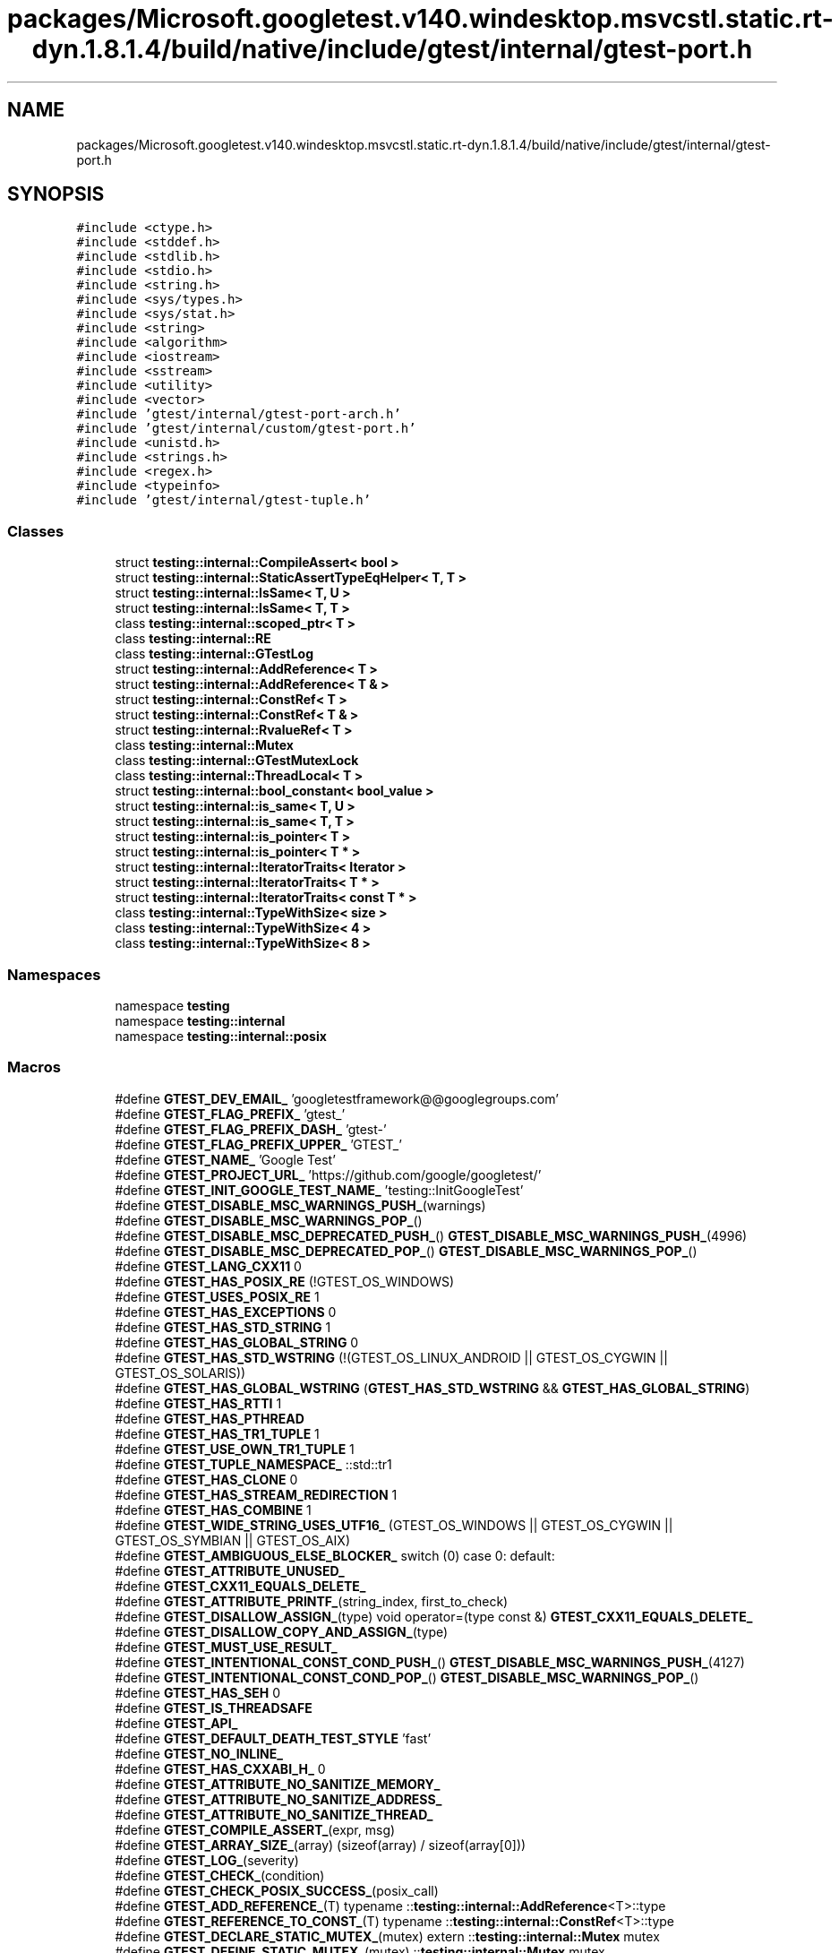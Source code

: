 .TH "packages/Microsoft.googletest.v140.windesktop.msvcstl.static.rt-dyn.1.8.1.4/build/native/include/gtest/internal/gtest-port.h" 3 "Mon Nov 8 2021" "Version 0.2.3" "Command Line Processor" \" -*- nroff -*-
.ad l
.nh
.SH NAME
packages/Microsoft.googletest.v140.windesktop.msvcstl.static.rt-dyn.1.8.1.4/build/native/include/gtest/internal/gtest-port.h
.SH SYNOPSIS
.br
.PP
\fC#include <ctype\&.h>\fP
.br
\fC#include <stddef\&.h>\fP
.br
\fC#include <stdlib\&.h>\fP
.br
\fC#include <stdio\&.h>\fP
.br
\fC#include <string\&.h>\fP
.br
\fC#include <sys/types\&.h>\fP
.br
\fC#include <sys/stat\&.h>\fP
.br
\fC#include <string>\fP
.br
\fC#include <algorithm>\fP
.br
\fC#include <iostream>\fP
.br
\fC#include <sstream>\fP
.br
\fC#include <utility>\fP
.br
\fC#include <vector>\fP
.br
\fC#include 'gtest/internal/gtest\-port\-arch\&.h'\fP
.br
\fC#include 'gtest/internal/custom/gtest\-port\&.h'\fP
.br
\fC#include <unistd\&.h>\fP
.br
\fC#include <strings\&.h>\fP
.br
\fC#include <regex\&.h>\fP
.br
\fC#include <typeinfo>\fP
.br
\fC#include 'gtest/internal/gtest\-tuple\&.h'\fP
.br

.SS "Classes"

.in +1c
.ti -1c
.RI "struct \fBtesting::internal::CompileAssert< bool >\fP"
.br
.ti -1c
.RI "struct \fBtesting::internal::StaticAssertTypeEqHelper< T, T >\fP"
.br
.ti -1c
.RI "struct \fBtesting::internal::IsSame< T, U >\fP"
.br
.ti -1c
.RI "struct \fBtesting::internal::IsSame< T, T >\fP"
.br
.ti -1c
.RI "class \fBtesting::internal::scoped_ptr< T >\fP"
.br
.ti -1c
.RI "class \fBtesting::internal::RE\fP"
.br
.ti -1c
.RI "class \fBtesting::internal::GTestLog\fP"
.br
.ti -1c
.RI "struct \fBtesting::internal::AddReference< T >\fP"
.br
.ti -1c
.RI "struct \fBtesting::internal::AddReference< T & >\fP"
.br
.ti -1c
.RI "struct \fBtesting::internal::ConstRef< T >\fP"
.br
.ti -1c
.RI "struct \fBtesting::internal::ConstRef< T & >\fP"
.br
.ti -1c
.RI "struct \fBtesting::internal::RvalueRef< T >\fP"
.br
.ti -1c
.RI "class \fBtesting::internal::Mutex\fP"
.br
.ti -1c
.RI "class \fBtesting::internal::GTestMutexLock\fP"
.br
.ti -1c
.RI "class \fBtesting::internal::ThreadLocal< T >\fP"
.br
.ti -1c
.RI "struct \fBtesting::internal::bool_constant< bool_value >\fP"
.br
.ti -1c
.RI "struct \fBtesting::internal::is_same< T, U >\fP"
.br
.ti -1c
.RI "struct \fBtesting::internal::is_same< T, T >\fP"
.br
.ti -1c
.RI "struct \fBtesting::internal::is_pointer< T >\fP"
.br
.ti -1c
.RI "struct \fBtesting::internal::is_pointer< T * >\fP"
.br
.ti -1c
.RI "struct \fBtesting::internal::IteratorTraits< Iterator >\fP"
.br
.ti -1c
.RI "struct \fBtesting::internal::IteratorTraits< T * >\fP"
.br
.ti -1c
.RI "struct \fBtesting::internal::IteratorTraits< const T * >\fP"
.br
.ti -1c
.RI "class \fBtesting::internal::TypeWithSize< size >\fP"
.br
.ti -1c
.RI "class \fBtesting::internal::TypeWithSize< 4 >\fP"
.br
.ti -1c
.RI "class \fBtesting::internal::TypeWithSize< 8 >\fP"
.br
.in -1c
.SS "Namespaces"

.in +1c
.ti -1c
.RI "namespace \fBtesting\fP"
.br
.ti -1c
.RI "namespace \fBtesting::internal\fP"
.br
.ti -1c
.RI "namespace \fBtesting::internal::posix\fP"
.br
.in -1c
.SS "Macros"

.in +1c
.ti -1c
.RI "#define \fBGTEST_DEV_EMAIL_\fP   'googletestframework@@googlegroups\&.com'"
.br
.ti -1c
.RI "#define \fBGTEST_FLAG_PREFIX_\fP   'gtest_'"
.br
.ti -1c
.RI "#define \fBGTEST_FLAG_PREFIX_DASH_\fP   'gtest\-'"
.br
.ti -1c
.RI "#define \fBGTEST_FLAG_PREFIX_UPPER_\fP   'GTEST_'"
.br
.ti -1c
.RI "#define \fBGTEST_NAME_\fP   'Google Test'"
.br
.ti -1c
.RI "#define \fBGTEST_PROJECT_URL_\fP   'https://github\&.com/google/googletest/'"
.br
.ti -1c
.RI "#define \fBGTEST_INIT_GOOGLE_TEST_NAME_\fP   'testing::InitGoogleTest'"
.br
.ti -1c
.RI "#define \fBGTEST_DISABLE_MSC_WARNINGS_PUSH_\fP(warnings)"
.br
.ti -1c
.RI "#define \fBGTEST_DISABLE_MSC_WARNINGS_POP_\fP()"
.br
.ti -1c
.RI "#define \fBGTEST_DISABLE_MSC_DEPRECATED_PUSH_\fP()       \fBGTEST_DISABLE_MSC_WARNINGS_PUSH_\fP(4996)"
.br
.ti -1c
.RI "#define \fBGTEST_DISABLE_MSC_DEPRECATED_POP_\fP()       \fBGTEST_DISABLE_MSC_WARNINGS_POP_\fP()"
.br
.ti -1c
.RI "#define \fBGTEST_LANG_CXX11\fP   0"
.br
.ti -1c
.RI "#define \fBGTEST_HAS_POSIX_RE\fP   (!GTEST_OS_WINDOWS)"
.br
.ti -1c
.RI "#define \fBGTEST_USES_POSIX_RE\fP   1"
.br
.ti -1c
.RI "#define \fBGTEST_HAS_EXCEPTIONS\fP   0"
.br
.ti -1c
.RI "#define \fBGTEST_HAS_STD_STRING\fP   1"
.br
.ti -1c
.RI "#define \fBGTEST_HAS_GLOBAL_STRING\fP   0"
.br
.ti -1c
.RI "#define \fBGTEST_HAS_STD_WSTRING\fP       (!(GTEST_OS_LINUX_ANDROID || GTEST_OS_CYGWIN || GTEST_OS_SOLARIS))"
.br
.ti -1c
.RI "#define \fBGTEST_HAS_GLOBAL_WSTRING\fP       (\fBGTEST_HAS_STD_WSTRING\fP && \fBGTEST_HAS_GLOBAL_STRING\fP)"
.br
.ti -1c
.RI "#define \fBGTEST_HAS_RTTI\fP   1"
.br
.ti -1c
.RI "#define \fBGTEST_HAS_PTHREAD\fP"
.br
.ti -1c
.RI "#define \fBGTEST_HAS_TR1_TUPLE\fP   1"
.br
.ti -1c
.RI "#define \fBGTEST_USE_OWN_TR1_TUPLE\fP   1"
.br
.ti -1c
.RI "#define \fBGTEST_TUPLE_NAMESPACE_\fP   ::std::tr1"
.br
.ti -1c
.RI "#define \fBGTEST_HAS_CLONE\fP   0"
.br
.ti -1c
.RI "#define \fBGTEST_HAS_STREAM_REDIRECTION\fP   1"
.br
.ti -1c
.RI "#define \fBGTEST_HAS_COMBINE\fP   1"
.br
.ti -1c
.RI "#define \fBGTEST_WIDE_STRING_USES_UTF16_\fP       (GTEST_OS_WINDOWS || GTEST_OS_CYGWIN || GTEST_OS_SYMBIAN || GTEST_OS_AIX)"
.br
.ti -1c
.RI "#define \fBGTEST_AMBIGUOUS_ELSE_BLOCKER_\fP   switch (0) case 0: default:"
.br
.ti -1c
.RI "#define \fBGTEST_ATTRIBUTE_UNUSED_\fP"
.br
.ti -1c
.RI "#define \fBGTEST_CXX11_EQUALS_DELETE_\fP"
.br
.ti -1c
.RI "#define \fBGTEST_ATTRIBUTE_PRINTF_\fP(string_index,  first_to_check)"
.br
.ti -1c
.RI "#define \fBGTEST_DISALLOW_ASSIGN_\fP(type)     void operator=(type const &) \fBGTEST_CXX11_EQUALS_DELETE_\fP"
.br
.ti -1c
.RI "#define \fBGTEST_DISALLOW_COPY_AND_ASSIGN_\fP(type)"
.br
.ti -1c
.RI "#define \fBGTEST_MUST_USE_RESULT_\fP"
.br
.ti -1c
.RI "#define \fBGTEST_INTENTIONAL_CONST_COND_PUSH_\fP()       \fBGTEST_DISABLE_MSC_WARNINGS_PUSH_\fP(4127)"
.br
.ti -1c
.RI "#define \fBGTEST_INTENTIONAL_CONST_COND_POP_\fP()       \fBGTEST_DISABLE_MSC_WARNINGS_POP_\fP()"
.br
.ti -1c
.RI "#define \fBGTEST_HAS_SEH\fP   0"
.br
.ti -1c
.RI "#define \fBGTEST_IS_THREADSAFE\fP"
.br
.ti -1c
.RI "#define \fBGTEST_API_\fP"
.br
.ti -1c
.RI "#define \fBGTEST_DEFAULT_DEATH_TEST_STYLE\fP   'fast'"
.br
.ti -1c
.RI "#define \fBGTEST_NO_INLINE_\fP"
.br
.ti -1c
.RI "#define \fBGTEST_HAS_CXXABI_H_\fP   0"
.br
.ti -1c
.RI "#define \fBGTEST_ATTRIBUTE_NO_SANITIZE_MEMORY_\fP"
.br
.ti -1c
.RI "#define \fBGTEST_ATTRIBUTE_NO_SANITIZE_ADDRESS_\fP"
.br
.ti -1c
.RI "#define \fBGTEST_ATTRIBUTE_NO_SANITIZE_THREAD_\fP"
.br
.ti -1c
.RI "#define \fBGTEST_COMPILE_ASSERT_\fP(expr,  msg)"
.br
.ti -1c
.RI "#define \fBGTEST_ARRAY_SIZE_\fP(array)   (sizeof(array) / sizeof(array[0]))"
.br
.ti -1c
.RI "#define \fBGTEST_LOG_\fP(severity)"
.br
.ti -1c
.RI "#define \fBGTEST_CHECK_\fP(condition)"
.br
.ti -1c
.RI "#define \fBGTEST_CHECK_POSIX_SUCCESS_\fP(posix_call)"
.br
.ti -1c
.RI "#define \fBGTEST_ADD_REFERENCE_\fP(T)       typename ::\fBtesting::internal::AddReference\fP<T>::type"
.br
.ti -1c
.RI "#define \fBGTEST_REFERENCE_TO_CONST_\fP(T)     typename ::\fBtesting::internal::ConstRef\fP<T>::type"
.br
.ti -1c
.RI "#define \fBGTEST_DECLARE_STATIC_MUTEX_\fP(mutex)     extern ::\fBtesting::internal::Mutex\fP mutex"
.br
.ti -1c
.RI "#define \fBGTEST_DEFINE_STATIC_MUTEX_\fP(mutex)   ::\fBtesting::internal::Mutex\fP mutex"
.br
.ti -1c
.RI "#define \fBGTEST_CAN_COMPARE_NULL\fP   1"
.br
.ti -1c
.RI "#define \fBGTEST_PATH_SEP_\fP   '/'"
.br
.ti -1c
.RI "#define \fBGTEST_HAS_ALT_PATH_SEP_\fP   0"
.br
.ti -1c
.RI "#define \fBGTEST_SNPRINTF_\fP   snprintf"
.br
.ti -1c
.RI "#define \fBGTEST_FLAG\fP(name)   FLAGS_gtest_##name"
.br
.ti -1c
.RI "#define \fBGTEST_USE_OWN_FLAGFILE_FLAG_\fP   1"
.br
.ti -1c
.RI "#define \fBGTEST_FLAG_SAVER_\fP   ::testing::internal::GTestFlagSaver"
.br
.ti -1c
.RI "#define \fBGTEST_DECLARE_bool_\fP(name)   \fBGTEST_API_\fP extern bool \fBGTEST_FLAG\fP(name)"
.br
.ti -1c
.RI "#define \fBGTEST_DECLARE_int32_\fP(name)       \fBGTEST_API_\fP extern ::\fBtesting::internal::Int32\fP \fBGTEST_FLAG\fP(name)"
.br
.ti -1c
.RI "#define \fBGTEST_DECLARE_string_\fP(name)       \fBGTEST_API_\fP extern ::std::string \fBGTEST_FLAG\fP(name)"
.br
.ti -1c
.RI "#define \fBGTEST_DEFINE_bool_\fP(name,  default_val,  doc)       \fBGTEST_API_\fP bool \fBGTEST_FLAG\fP(name) = (default_val)"
.br
.ti -1c
.RI "#define \fBGTEST_DEFINE_int32_\fP(name,  default_val,  doc)       \fBGTEST_API_\fP ::\fBtesting::internal::Int32\fP \fBGTEST_FLAG\fP(name) = (default_val)"
.br
.ti -1c
.RI "#define \fBGTEST_DEFINE_string_\fP(name,  default_val,  doc)       \fBGTEST_API_\fP ::std::string \fBGTEST_FLAG\fP(name) = (default_val)"
.br
.ti -1c
.RI "#define \fBGTEST_EXCLUSIVE_LOCK_REQUIRED_\fP(locks)"
.br
.ti -1c
.RI "#define \fBGTEST_LOCK_EXCLUDED_\fP(locks)"
.br
.in -1c
.SS "Typedefs"

.in +1c
.ti -1c
.RI "typedef GTestMutexLock \fBtesting::internal::MutexLock\fP"
.br
.ti -1c
.RI "typedef bool_constant< false > \fBtesting::internal::false_type\fP"
.br
.ti -1c
.RI "typedef bool_constant< true > \fBtesting::internal::true_type\fP"
.br
.ti -1c
.RI "typedef long long \fBtesting::internal::BiggestInt\fP"
.br
.ti -1c
.RI "typedef struct stat \fBtesting::internal::posix::StatStruct\fP"
.br
.ti -1c
.RI "typedef TypeWithSize< 4 >::Int \fBtesting::internal::Int32\fP"
.br
.ti -1c
.RI "typedef TypeWithSize< 4 >::UInt \fBtesting::internal::UInt32\fP"
.br
.ti -1c
.RI "typedef TypeWithSize< 8 >::Int \fBtesting::internal::Int64\fP"
.br
.ti -1c
.RI "typedef TypeWithSize< 8 >::UInt \fBtesting::internal::UInt64\fP"
.br
.ti -1c
.RI "typedef TypeWithSize< 8 >::Int \fBtesting::internal::TimeInMillis\fP"
.br
.in -1c
.SS "Enumerations"

.in +1c
.ti -1c
.RI "enum \fBtesting::internal::GTestLogSeverity\fP { \fBtesting::internal::GTEST_INFO\fP, \fBtesting::internal::GTEST_WARNING\fP, \fBtesting::internal::GTEST_ERROR\fP, \fBtesting::internal::GTEST_FATAL\fP }"
.br
.in -1c
.SS "Functions"

.in +1c
.ti -1c
.RI "\fBGTEST_API_\fP bool \fBtesting::internal::IsTrue\fP (bool condition)"
.br
.ti -1c
.RI "GTEST_API_::std::string \fBtesting::internal::FormatFileLocation\fP (const char *file, int line)"
.br
.ti -1c
.RI "GTEST_API_::std::string \fBtesting::internal::FormatCompilerIndependentFileLocation\fP (const char *file, int line)"
.br
.ti -1c
.RI "void \fBtesting::internal::LogToStderr\fP ()"
.br
.ti -1c
.RI "void \fBtesting::internal::FlushInfoLog\fP ()"
.br
.ti -1c
.RI "template<typename T > const T & \fBtesting::internal::move\fP (const T &t)"
.br
.ti -1c
.RI "template<typename T > \fBtesting::internal::GTEST_ADD_REFERENCE_\fP (T) forward(GTEST_ADD_REFERENCE_(T) t)"
.br
.ti -1c
.RI "template<typename To > To \fBtesting::internal::ImplicitCast_\fP (To x)"
.br
.ti -1c
.RI "template<typename To , typename From > To \fBtesting::internal::DownCast_\fP (From *f)"
.br
.ti -1c
.RI "template<class Derived , class Base > Derived * \fBtesting::internal::CheckedDowncastToActualType\fP (Base *base)"
.br
.ti -1c
.RI "\fBGTEST_API_\fP void \fBtesting::internal::CaptureStdout\fP ()"
.br
.ti -1c
.RI "\fBGTEST_API_\fP std::string \fBtesting::internal::GetCapturedStdout\fP ()"
.br
.ti -1c
.RI "\fBGTEST_API_\fP void \fBtesting::internal::CaptureStderr\fP ()"
.br
.ti -1c
.RI "\fBGTEST_API_\fP std::string \fBtesting::internal::GetCapturedStderr\fP ()"
.br
.ti -1c
.RI "\fBGTEST_API_\fP size_t \fBtesting::internal::GetFileSize\fP (FILE *file)"
.br
.ti -1c
.RI "\fBGTEST_API_\fP std::string \fBtesting::internal::ReadEntireFile\fP (FILE *file)"
.br
.ti -1c
.RI "\fBGTEST_API_\fP std::vector< std::string > \fBtesting::internal::GetArgvs\fP ()"
.br
.ti -1c
.RI "\fBGTEST_API_\fP size_t \fBtesting::internal::GetThreadCount\fP ()"
.br
.ti -1c
.RI "bool \fBtesting::internal::IsAlpha\fP (char ch)"
.br
.ti -1c
.RI "bool \fBtesting::internal::IsAlNum\fP (char ch)"
.br
.ti -1c
.RI "bool \fBtesting::internal::IsDigit\fP (char ch)"
.br
.ti -1c
.RI "bool \fBtesting::internal::IsLower\fP (char ch)"
.br
.ti -1c
.RI "bool \fBtesting::internal::IsSpace\fP (char ch)"
.br
.ti -1c
.RI "bool \fBtesting::internal::IsUpper\fP (char ch)"
.br
.ti -1c
.RI "bool \fBtesting::internal::IsXDigit\fP (char ch)"
.br
.ti -1c
.RI "bool \fBtesting::internal::IsXDigit\fP (wchar_t ch)"
.br
.ti -1c
.RI "char \fBtesting::internal::ToLower\fP (char ch)"
.br
.ti -1c
.RI "char \fBtesting::internal::ToUpper\fP (char ch)"
.br
.ti -1c
.RI "std::string \fBtesting::internal::StripTrailingSpaces\fP (std::string str)"
.br
.ti -1c
.RI "int \fBtesting::internal::posix::FileNo\fP (FILE *file)"
.br
.ti -1c
.RI "int \fBtesting::internal::posix::IsATTY\fP (int fd)"
.br
.ti -1c
.RI "int \fBtesting::internal::posix::Stat\fP (const char *path, StatStruct *buf)"
.br
.ti -1c
.RI "int \fBtesting::internal::posix::StrCaseCmp\fP (const char *s1, const char *s2)"
.br
.ti -1c
.RI "char * \fBtesting::internal::posix::StrDup\fP (const char *src)"
.br
.ti -1c
.RI "int \fBtesting::internal::posix::RmDir\fP (const char *dir)"
.br
.ti -1c
.RI "bool \fBtesting::internal::posix::IsDir\fP (const StatStruct &st)"
.br
.ti -1c
.RI "const char * \fBtesting::internal::posix::StrNCpy\fP (char *dest, const char *src, size_t n)"
.br
.ti -1c
.RI "int \fBtesting::internal::posix::ChDir\fP (const char *dir)"
.br
.ti -1c
.RI "FILE * \fBtesting::internal::posix::FOpen\fP (const char *path, const char *mode)"
.br
.ti -1c
.RI "FILE * \fBtesting::internal::posix::FReopen\fP (const char *path, const char *mode, FILE *stream)"
.br
.ti -1c
.RI "FILE * \fBtesting::internal::posix::FDOpen\fP (int fd, const char *mode)"
.br
.ti -1c
.RI "int \fBtesting::internal::posix::FClose\fP (FILE *fp)"
.br
.ti -1c
.RI "int \fBtesting::internal::posix::Read\fP (int fd, void *buf, unsigned int count)"
.br
.ti -1c
.RI "int \fBtesting::internal::posix::Write\fP (int fd, const void *buf, unsigned int count)"
.br
.ti -1c
.RI "int \fBtesting::internal::posix::Close\fP (int fd)"
.br
.ti -1c
.RI "const char * \fBtesting::internal::posix::StrError\fP (int errnum)"
.br
.ti -1c
.RI "const char * \fBtesting::internal::posix::GetEnv\fP (const char *name)"
.br
.ti -1c
.RI "void \fBtesting::internal::posix::Abort\fP ()"
.br
.ti -1c
.RI "bool \fBtesting::internal::ParseInt32\fP (const Message &src_text, const char *str, Int32 *value)"
.br
.ti -1c
.RI "bool \fBtesting::internal::BoolFromGTestEnv\fP (const char *flag, bool default_val)"
.br
.ti -1c
.RI "\fBGTEST_API_\fP Int32 \fBtesting::internal::Int32FromGTestEnv\fP (const char *flag, Int32 default_val)"
.br
.ti -1c
.RI "std::string \fBtesting::internal::OutputFlagAlsoCheckEnvVar\fP ()"
.br
.ti -1c
.RI "const char * \fBtesting::internal::StringFromGTestEnv\fP (const char *flag, const char *default_val)"
.br
.in -1c
.SS "Variables"

.in +1c
.ti -1c
.RI "typedef::std::string \fBtesting::internal::string\fP"
.br
.ti -1c
.RI "typedef::std::wstring \fBtesting::internal::wstring\fP"
.br
.ti -1c
.RI "const BiggestInt \fBtesting::internal::kMaxBiggestInt\fP"
.br
.in -1c
.SH "Macro Definition Documentation"
.PP 
.SS "#define GTEST_ADD_REFERENCE_(T)       typename ::\fBtesting::internal::AddReference\fP<T>::type"

.PP
Definition at line \fB1410\fP of file \fBgtest\-port\&.h\fP\&.
.SS "#define GTEST_AMBIGUOUS_ELSE_BLOCKER_   switch (0) case 0: default:"

.PP
Definition at line \fB876\fP of file \fBgtest\-port\&.h\fP\&.
.SS "#define GTEST_API_"

.PP
Definition at line \fB999\fP of file \fBgtest\-port\&.h\fP\&.
.SS "#define GTEST_ARRAY_SIZE_(array)   (sizeof(array) / sizeof(array[0]))"

.PP
Definition at line \fB1173\fP of file \fBgtest\-port\&.h\fP\&.
.SS "#define GTEST_ATTRIBUTE_NO_SANITIZE_ADDRESS_"

.PP
Definition at line \fB1044\fP of file \fBgtest\-port\&.h\fP\&.
.SS "#define GTEST_ATTRIBUTE_NO_SANITIZE_MEMORY_"

.PP
Definition at line \fB1032\fP of file \fBgtest\-port\&.h\fP\&.
.SS "#define GTEST_ATTRIBUTE_NO_SANITIZE_THREAD_"

.PP
Definition at line \fB1056\fP of file \fBgtest\-port\&.h\fP\&.
.SS "#define GTEST_ATTRIBUTE_PRINTF_(string_index, first_to_check)"

.PP
Definition at line \fB921\fP of file \fBgtest\-port\&.h\fP\&.
.SS "#define GTEST_ATTRIBUTE_UNUSED_"

.PP
Definition at line \fB898\fP of file \fBgtest\-port\&.h\fP\&.
.SS "#define GTEST_CAN_COMPARE_NULL   1"

.PP
Definition at line \fB2330\fP of file \fBgtest\-port\&.h\fP\&.
.SS "#define GTEST_CHECK_(condition)"
\fBValue:\fP
.PP
.nf
    GTEST_AMBIGUOUS_ELSE_BLOCKER_ \
    if (::testing::internal::IsTrue(condition)) \
      ; \\
    else \\
      GTEST_LOG_(FATAL) << "Condition " #condition " failed\&. "
.fi
.PP
Definition at line \fB1382\fP of file \fBgtest\-port\&.h\fP\&.
.SS "#define GTEST_CHECK_POSIX_SUCCESS_(posix_call)"
\fBValue:\fP
.PP
.nf
  if (const int gtest_error = (posix_call)) \
    GTEST_LOG_(FATAL) << #posix_call << "failed with error " \
                      << gtest_error
.fi
.PP
Definition at line \fB1395\fP of file \fBgtest\-port\&.h\fP\&.
.SS "#define GTEST_COMPILE_ASSERT_(expr, msg)"
\fBValue:\fP
.PP
.nf
  typedef ::testing::internal::CompileAssert<(static_cast<bool>(expr))> \
      msg[static_cast<bool>(expr) ? 1 : -1] GTEST_ATTRIBUTE_UNUSED_
.fi
.PP
Definition at line \fB1103\fP of file \fBgtest\-port\&.h\fP\&.
.SS "#define GTEST_CXX11_EQUALS_DELETE_"

.PP
Definition at line \fB904\fP of file \fBgtest\-port\&.h\fP\&.
.SS "#define GTEST_DECLARE_bool_(name)   \fBGTEST_API_\fP extern bool \fBGTEST_FLAG\fP(name)"

.PP
Definition at line \fB2662\fP of file \fBgtest\-port\&.h\fP\&.
.SS "#define GTEST_DECLARE_int32_(name)       \fBGTEST_API_\fP extern ::\fBtesting::internal::Int32\fP \fBGTEST_FLAG\fP(name)"

.PP
Definition at line \fB2663\fP of file \fBgtest\-port\&.h\fP\&.
.SS "#define GTEST_DECLARE_STATIC_MUTEX_(mutex)     extern ::\fBtesting::internal::Mutex\fP mutex"

.PP
Definition at line \fB2282\fP of file \fBgtest\-port\&.h\fP\&.
.SS "#define GTEST_DECLARE_string_(name)       \fBGTEST_API_\fP extern ::std::string \fBGTEST_FLAG\fP(name)"

.PP
Definition at line \fB2665\fP of file \fBgtest\-port\&.h\fP\&.
.SS "#define GTEST_DEFAULT_DEATH_TEST_STYLE   'fast'"

.PP
Definition at line \fB1003\fP of file \fBgtest\-port\&.h\fP\&.
.SS "#define GTEST_DEFINE_bool_(name, default_val, doc)       \fBGTEST_API_\fP bool \fBGTEST_FLAG\fP(name) = (default_val)"

.PP
Definition at line \fB2669\fP of file \fBgtest\-port\&.h\fP\&.
.SS "#define GTEST_DEFINE_int32_(name, default_val, doc)       \fBGTEST_API_\fP ::\fBtesting::internal::Int32\fP \fBGTEST_FLAG\fP(name) = (default_val)"

.PP
Definition at line \fB2671\fP of file \fBgtest\-port\&.h\fP\&.
.SS "#define GTEST_DEFINE_STATIC_MUTEX_(mutex)   ::\fBtesting::internal::Mutex\fP mutex"

.PP
Definition at line \fB2285\fP of file \fBgtest\-port\&.h\fP\&.
.SS "#define GTEST_DEFINE_string_(name, default_val, doc)       \fBGTEST_API_\fP ::std::string \fBGTEST_FLAG\fP(name) = (default_val)"

.PP
Definition at line \fB2673\fP of file \fBgtest\-port\&.h\fP\&.
.SS "#define GTEST_DEV_EMAIL_   'googletestframework@@googlegroups\&.com'"

.PP
Definition at line \fB294\fP of file \fBgtest\-port\&.h\fP\&.
.SS "#define GTEST_DISABLE_MSC_DEPRECATED_POP_()       \fBGTEST_DISABLE_MSC_WARNINGS_POP_\fP()"

.PP
Definition at line \fB342\fP of file \fBgtest\-port\&.h\fP\&.
.SS "#define GTEST_DISABLE_MSC_DEPRECATED_PUSH_()       \fBGTEST_DISABLE_MSC_WARNINGS_PUSH_\fP(4996)"

.PP
Definition at line \fB340\fP of file \fBgtest\-port\&.h\fP\&.
.SS "#define GTEST_DISABLE_MSC_WARNINGS_POP_()"

.PP
Definition at line \fB327\fP of file \fBgtest\-port\&.h\fP\&.
.SS "#define GTEST_DISABLE_MSC_WARNINGS_PUSH_(warnings)"

.PP
Definition at line \fB326\fP of file \fBgtest\-port\&.h\fP\&.
.SS "#define GTEST_DISALLOW_ASSIGN_(type)     void operator=(type const &) \fBGTEST_CXX11_EQUALS_DELETE_\fP"

.PP
Definition at line \fB927\fP of file \fBgtest\-port\&.h\fP\&.
.SS "#define GTEST_DISALLOW_COPY_AND_ASSIGN_(type)"
\fBValue:\fP
.PP
.nf
  type(type const &) GTEST_CXX11_EQUALS_DELETE_; \
  GTEST_DISALLOW_ASSIGN_(type)
.fi
.PP
Definition at line \fB932\fP of file \fBgtest\-port\&.h\fP\&.
.SS "#define GTEST_EXCLUSIVE_LOCK_REQUIRED_(locks)"

.PP
Definition at line \fB2680\fP of file \fBgtest\-port\&.h\fP\&.
.SS "#define GTEST_FLAG(name)   FLAGS_gtest_##name"

.PP
Definition at line \fB2651\fP of file \fBgtest\-port\&.h\fP\&.
.SS "#define GTEST_FLAG_PREFIX_   'gtest_'"

.PP
Definition at line \fB295\fP of file \fBgtest\-port\&.h\fP\&.
.SS "#define GTEST_FLAG_PREFIX_DASH_   'gtest\-'"

.PP
Definition at line \fB296\fP of file \fBgtest\-port\&.h\fP\&.
.SS "#define GTEST_FLAG_PREFIX_UPPER_   'GTEST_'"

.PP
Definition at line \fB297\fP of file \fBgtest\-port\&.h\fP\&.
.SS "#define GTEST_FLAG_SAVER_   ::testing::internal::GTestFlagSaver"

.PP
Definition at line \fB2659\fP of file \fBgtest\-port\&.h\fP\&.
.SS "#define GTEST_HAS_ALT_PATH_SEP_   0"

.PP
Definition at line \fB2387\fP of file \fBgtest\-port\&.h\fP\&.
.SS "#define GTEST_HAS_CLONE   0"

.PP
Definition at line \fB805\fP of file \fBgtest\-port\&.h\fP\&.
.SS "#define GTEST_HAS_COMBINE   1"

.PP
Definition at line \fB851\fP of file \fBgtest\-port\&.h\fP\&.
.SS "#define GTEST_HAS_CXXABI_H_   0"

.PP
Definition at line \fB1018\fP of file \fBgtest\-port\&.h\fP\&.
.SS "#define GTEST_HAS_EXCEPTIONS   0"

.PP
Definition at line \fB530\fP of file \fBgtest\-port\&.h\fP\&.
.SS "#define GTEST_HAS_GLOBAL_STRING   0"

.PP
Definition at line \fB544\fP of file \fBgtest\-port\&.h\fP\&.
.SS "#define GTEST_HAS_GLOBAL_WSTRING       (\fBGTEST_HAS_STD_WSTRING\fP && \fBGTEST_HAS_GLOBAL_STRING\fP)"

.PP
Definition at line \fB564\fP of file \fBgtest\-port\&.h\fP\&.
.SS "#define GTEST_HAS_POSIX_RE   (!GTEST_OS_WINDOWS)"

.PP
Definition at line \fB458\fP of file \fBgtest\-port\&.h\fP\&.
.SS "#define GTEST_HAS_PTHREAD"
\fBValue:\fP
.PP
.nf
  (GTEST_OS_LINUX || GTEST_OS_MAC || GTEST_OS_HPUX || GTEST_OS_QNX || \
   GTEST_OS_FREEBSD || GTEST_OS_NACL || GTEST_OS_NETBSD || GTEST_OS_FUCHSIA)
.fi
.PP
Definition at line \fB638\fP of file \fBgtest\-port\&.h\fP\&.
.SS "#define GTEST_HAS_RTTI   1"

.PP
Definition at line \fB619\fP of file \fBgtest\-port\&.h\fP\&.
.SS "#define GTEST_HAS_SEH   0"

.PP
Definition at line \fB971\fP of file \fBgtest\-port\&.h\fP\&.
.SS "#define GTEST_HAS_STD_STRING   1"

.PP
Definition at line \fB537\fP of file \fBgtest\-port\&.h\fP\&.
.SS "#define GTEST_HAS_STD_WSTRING       (!(GTEST_OS_LINUX_ANDROID || GTEST_OS_CYGWIN || GTEST_OS_SOLARIS))"

.PP
Definition at line \fB556\fP of file \fBgtest\-port\&.h\fP\&.
.SS "#define GTEST_HAS_STREAM_REDIRECTION   1"

.PP
Definition at line \fB819\fP of file \fBgtest\-port\&.h\fP\&.
.SS "#define GTEST_HAS_TR1_TUPLE   1"

.PP
Definition at line \fB678\fP of file \fBgtest\-port\&.h\fP\&.
.SS "#define GTEST_INIT_GOOGLE_TEST_NAME_   'testing::InitGoogleTest'"

.PP
Definition at line \fB303\fP of file \fBgtest\-port\&.h\fP\&.
.SS "#define GTEST_INTENTIONAL_CONST_COND_POP_()       \fBGTEST_DISABLE_MSC_WARNINGS_POP_\fP()"

.PP
Definition at line \fB957\fP of file \fBgtest\-port\&.h\fP\&.
.SS "#define GTEST_INTENTIONAL_CONST_COND_PUSH_()       \fBGTEST_DISABLE_MSC_WARNINGS_PUSH_\fP(4127)"

.PP
Definition at line \fB955\fP of file \fBgtest\-port\&.h\fP\&.
.SS "#define GTEST_IS_THREADSAFE"
\fBValue:\fP
.PP
.nf
    (GTEST_HAS_MUTEX_AND_THREAD_LOCAL_ \
     || (GTEST_OS_WINDOWS && !GTEST_OS_WINDOWS_PHONE && !GTEST_OS_WINDOWS_RT) \
     || GTEST_HAS_PTHREAD)
.fi
.PP
Definition at line \fB974\fP of file \fBgtest\-port\&.h\fP\&.
.SS "#define GTEST_LANG_CXX11   0"

.PP
Definition at line \fB355\fP of file \fBgtest\-port\&.h\fP\&.
.SS "#define GTEST_LOCK_EXCLUDED_(locks)"

.PP
Definition at line \fB2681\fP of file \fBgtest\-port\&.h\fP\&.
.SS "#define GTEST_LOG_(severity)"
\fBValue:\fP
.PP
.nf
    ::testing::internal::GTestLog(::testing::internal::GTEST_##severity, \
                                  __FILE__, __LINE__)\&.GetStream()
.fi
.PP
Definition at line \fB1358\fP of file \fBgtest\-port\&.h\fP\&.
.SS "#define GTEST_MUST_USE_RESULT_"

.PP
Definition at line \fB944\fP of file \fBgtest\-port\&.h\fP\&.
.SS "#define GTEST_NAME_   'Google Test'"

.PP
Definition at line \fB298\fP of file \fBgtest\-port\&.h\fP\&.
.SS "#define GTEST_NO_INLINE_"

.PP
Definition at line \fB1010\fP of file \fBgtest\-port\&.h\fP\&.
.SS "#define GTEST_PATH_SEP_   '/'"

.PP
Definition at line \fB2386\fP of file \fBgtest\-port\&.h\fP\&.
.SS "#define GTEST_PROJECT_URL_   'https://github\&.com/google/googletest/'"

.PP
Definition at line \fB299\fP of file \fBgtest\-port\&.h\fP\&.
.SS "#define GTEST_REFERENCE_TO_CONST_(T)     typename ::\fBtesting::internal::ConstRef\fP<T>::type"

.PP
Definition at line \fB1430\fP of file \fBgtest\-port\&.h\fP\&.
.SS "#define GTEST_SNPRINTF_   snprintf"

.PP
Definition at line \fB2576\fP of file \fBgtest\-port\&.h\fP\&.
.SS "#define GTEST_TUPLE_NAMESPACE_   ::std::tr1"

.PP
Definition at line \fB733\fP of file \fBgtest\-port\&.h\fP\&.
.SS "#define GTEST_USE_OWN_FLAGFILE_FLAG_   1"

.PP
Definition at line \fB2655\fP of file \fBgtest\-port\&.h\fP\&.
.SS "#define GTEST_USE_OWN_TR1_TUPLE   1"

.PP
Definition at line \fB717\fP of file \fBgtest\-port\&.h\fP\&.
.SS "#define GTEST_USES_POSIX_RE   1"

.PP
Definition at line \fB473\fP of file \fBgtest\-port\&.h\fP\&.
.SS "#define GTEST_WIDE_STRING_USES_UTF16_       (GTEST_OS_WINDOWS || GTEST_OS_CYGWIN || GTEST_OS_SYMBIAN || GTEST_OS_AIX)"

.PP
Definition at line \fB855\fP of file \fBgtest\-port\&.h\fP\&.
.SH "Author"
.PP 
Generated automatically by Doxygen for Command Line Processor from the source code\&.
